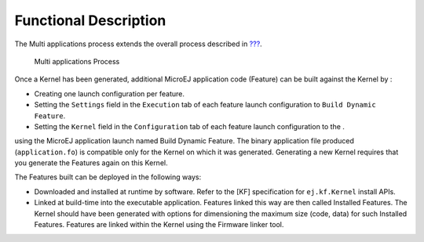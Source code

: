 Functional Description
======================

The Multi applications process extends the overall process described in
`??? <#processOverviewId>`__.

.. figure:: images/process-multiapp-overview.png
   :alt: Multi applications Process
   :width: 50.0%

   Multi applications Process

Once a Kernel has been generated, additional MicroEJ application code
(Feature) can be built against the Kernel by :

-  Creating one launch configuration per feature.

-  Setting the ``Settings`` field in the ``Execution`` tab of each
   feature launch configuration to ``Build Dynamic Feature``.

-  Setting the ``Kernel`` field in the ``Configuration`` tab of each
   feature launch configuration to the .

using the MicroEJ application launch named Build Dynamic Feature. The
binary application file produced (``application.fo``) is compatible only
for the Kernel on which it was generated. Generating a new Kernel
requires that you generate the Features again on this Kernel.

The Features built can be deployed in the following ways:

-  Downloaded and installed at runtime by software. Refer to the [KF]
   specification for ``ej.kf.Kernel`` install APIs.

-  Linked at build-time into the executable application. Features linked
   this way are then called Installed Features. The Kernel should have
   been generated with options for dimensioning the maximum size (code,
   data) for such Installed Features. Features are linked within the
   Kernel using the Firmware linker tool.
